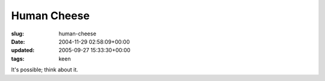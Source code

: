 Human Cheese
============

:slug: human-cheese
:date: 2004-11-29 02:58:09+00:00
:updated: 2005-09-27 15:33:30+00:00
:tags: keen

It's possible; think about it.
